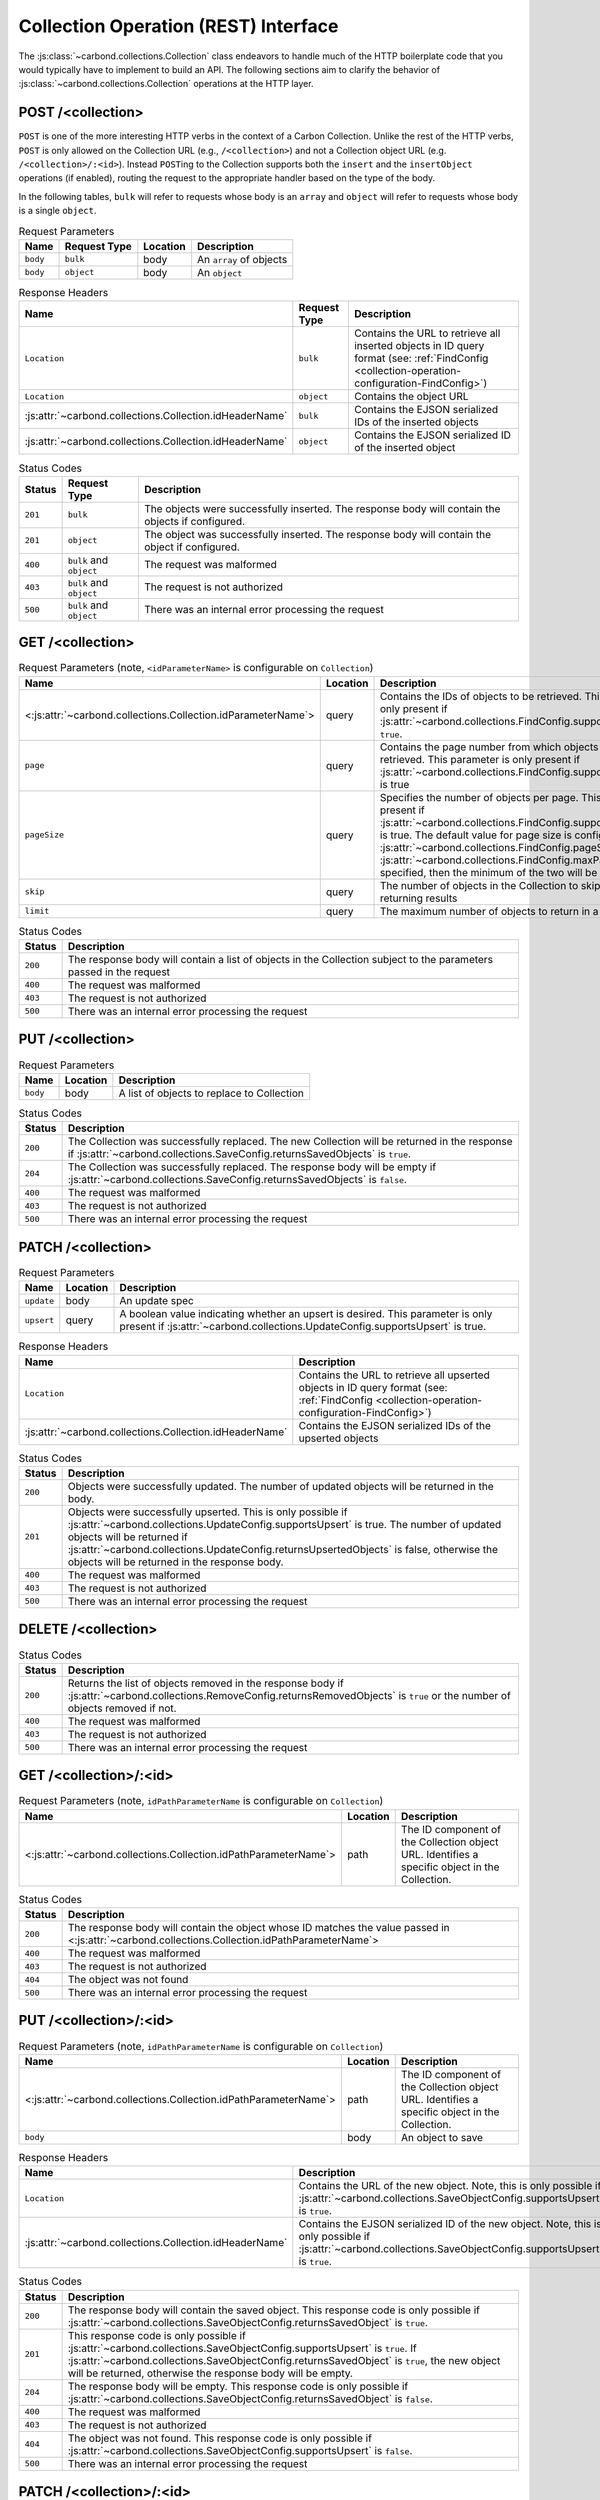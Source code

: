 =====================================
Collection Operation (REST) Interface
=====================================

The :js:class:`~carbond.collections.Collection` class endeavors to handle much
of the HTTP boilerplate code that you would typically have to implement to build
an API. The following sections aim to clarify the behavior of
:js:class:`~carbond.collections.Collection` operations at the HTTP layer.

POST /<collection>
------------------

``POST`` is one of the more interesting HTTP verbs in the context of a Carbon
Collection. Unlike the rest of the HTTP verbs, ``POST`` is only allowed on the
Collection URL (e.g., ``/<collection>``) and not a Collection object URL (e.g.
``/<collection>/:<id>``). Instead ``POST``\ ing to the Collection supports both
the ``insert`` and the ``insertObject`` operations (if enabled), routing the
request to the appropriate handler based on the type of the body.

In the following tables, ``bulk`` will refer to requests whose body is an
``array`` and ``object`` will refer to requests whose body is a single
``object``.

.. list-table:: Request Parameters
    :header-rows: 1
    :class: collection-rest-table

    * - Name
      - Request Type
      - Location
      - Description
    * - ``body``
      - ``bulk``
      - body
      - An ``array`` of objects
    * - ``body``
      - ``object``
      - body
      - An ``object``

.. list-table:: Response Headers
    :header-rows: 1
    :class: collection-rest-table

    * - Name
      - Request Type
      - Description
    * - ``Location``
      - ``bulk``
      - Contains the URL to retrieve all inserted objects in ID query format
        (see: :ref:`FindConfig <collection-operation-configuration-FindConfig>`)
    * - ``Location``
      - ``object``
      - Contains the object URL
    * - :js:attr:`~carbond.collections.Collection.idHeaderName`
      - ``bulk``
      - Contains the EJSON serialized IDs of the inserted objects
    * - :js:attr:`~carbond.collections.Collection.idHeaderName`
      - ``object``
      - Contains the EJSON serialized ID of the inserted object

.. list-table:: Status Codes
    :header-rows: 1
    :class: collection-rest-table

    * - Status
      - Request Type
      - Description
    * - ``201``
      - ``bulk``
      - The objects were successfully inserted. The response body will contain
        the objects if configured.
    * - ``201``
      - ``object``
      - The object was successfully inserted. The response body will contain the
        object if configured.
    * - ``400``
      - ``bulk`` and ``object``
      - The request was malformed
    * - ``403``
      - ``bulk`` and ``object``
      - The request is not authorized
    * - ``500``
      - ``bulk`` and ``object``
      - There was an internal error processing the request

GET /<collection>
-----------------

.. list-table:: Request Parameters (note, ``<idParameterName>`` is configurable on ``Collection``)
    :header-rows: 1
    :class: collection-rest-table

    * - Name
      - Location
      - Description
    * - <:js:attr:`~carbond.collections.Collection.idParameterName`>
      - query
      - Contains the IDs of objects to be retrieved. This parameter is only
        present if :js:attr:`~carbond.collections.FindConfig.supportsIdQuery` is
        ``true``.
    * - ``page``
      - query
      - Contains the page number from which objects are to be retrieved. This
        parameter is only present if
        :js:attr:`~carbond.collections.FindConfig.supportsPagination` is true
    * - ``pageSize``
      - query
      - Specifies the number of objects per page. This is only present if
        :js:attr:`~carbond.collections.FindConfig.supportsPagination` is true.
        The default value for page size is configured using
        :js:attr:`~carbond.collections.FindConfig.pageSize`
        (note, if :js:attr:`~carbond.collections.FindConfig.maxPageSize` is
        specified, then the minimum of the two will be used)
    * - ``skip``
      - query
      - The number of objects in the Collection to skip before returning results
    * - ``limit``
      - query
      - The maximum number of objects to return in a result

.. list-table:: Status Codes
    :header-rows: 1
    :class: collection-rest-table

    * - Status
      - Description
    * - ``200``
      - The response body will contain a list of objects in the Collection
        subject to the parameters passed in the request
    * - ``400``
      - The request was malformed
    * - ``403``
      - The request is not authorized
    * - ``500``
      - There was an internal error processing the request

PUT /<collection>
-----------------

.. list-table:: Request Parameters
    :header-rows: 1
    :class: collection-rest-table

    * - Name
      - Location
      - Description
    * - ``body``
      - body
      - A list of objects to replace to Collection

.. list-table:: Status Codes
    :header-rows: 1
    :class: collection-rest-table

    * - Status
      - Description
    * - ``200``
      - The Collection was successfully replaced. The new Collection will be
        returned in the response if
        :js:attr:`~carbond.collections.SaveConfig.returnsSavedObjects` is
        ``true``.
    * - ``204``
      - The Collection was successfully replaced. The response body will be
        empty if
        :js:attr:`~carbond.collections.SaveConfig.returnsSavedObjects` is
        ``false``.
    * - ``400``
      - The request was malformed
    * - ``403``
      - The request is not authorized
    * - ``500``
      - There was an internal error processing the request


PATCH /<collection>
-------------------

.. list-table:: Request Parameters
    :header-rows: 1
    :class: collection-rest-table

    * - Name
      - Location
      - Description
    * - ``update``
      - body
      - An update spec
    * - ``upsert``
      - query
      - A boolean value indicating whether an upsert is desired. This parameter
        is only present if
        :js:attr:`~carbond.collections.UpdateConfig.supportsUpsert` is true.

.. list-table:: Response Headers
    :header-rows: 1
    :class: collection-rest-table

    * - Name
      - Description
    * - ``Location``
      - Contains the URL to retrieve all upserted objects in ID query format
        (see: :ref:`FindConfig <collection-operation-configuration-FindConfig>`)
    * - :js:attr:`~carbond.collections.Collection.idHeaderName`
      - Contains the EJSON serialized IDs of the upserted objects

.. list-table:: Status Codes
    :header-rows: 1
    :class: collection-rest-table

    * - Status
      - Description
    * - ``200``
      - Objects were successfully updated. The number of updated objects will be
        returned in the body.
    * - ``201``
      - Objects were successfully upserted. This is only possible if
        :js:attr:`~carbond.collections.UpdateConfig.supportsUpsert` is true. The
        number of updated objects will be returned if
        :js:attr:`~carbond.collections.UpdateConfig.returnsUpsertedObjects` is
        false, otherwise the objects will be returned in the response body.
    * - ``400``
      - The request was malformed
    * - ``403``
      - The request is not authorized
    * - ``500``
      - There was an internal error processing the request

DELETE /<collection>
--------------------

.. list-table:: Status Codes
    :header-rows: 1
    :class: collection-rest-table

    * - Status
      - Description
    * - ``200``
      - Returns the list of objects removed in the response body if
        :js:attr:`~carbond.collections.RemoveConfig.returnsRemovedObjects` is
        ``true`` or the number of objects removed if not.
    * - ``400``
      - The request was malformed
    * - ``403``
      - The request is not authorized
    * - ``500``
      - There was an internal error processing the request

GET /<collection>/:<id>
-----------------------

.. list-table:: Request Parameters (note, ``idPathParameterName`` is configurable on ``Collection``)
    :header-rows: 1
    :class: collection-rest-table

    * - Name
      - Location
      - Description
    * - <:js:attr:`~carbond.collections.Collection.idPathParameterName`>
      - path
      - The ID component of the Collection object URL. Identifies a specific
        object in the Collection.

.. list-table:: Status Codes
    :header-rows: 1
    :class: collection-rest-table

    * - Status
      - Description
    * - ``200``
      - The response body will contain the object whose ID matches the value
        passed in <:js:attr:`~carbond.collections.Collection.idPathParameterName`>
    * - ``400``
      - The request was malformed
    * - ``403``
      - The request is not authorized
    * - ``404``
      - The object was not found
    * - ``500``
      - There was an internal error processing the request

PUT /<collection>/:<id>
-----------------------

.. list-table:: Request Parameters (note, ``idPathParameterName`` is configurable on ``Collection``)
    :header-rows: 1
    :class: collection-rest-table

    * - Name
      - Location
      - Description
    * - <:js:attr:`~carbond.collections.Collection.idPathParameterName`>
      - path
      - The ID component of the Collection object URL. Identifies a specific
        object in the Collection.
    * - ``body``
      - body
      - An object to save

.. list-table:: Response Headers
    :header-rows: 1
    :class: collection-rest-table

    * - Name
      - Description
    * - ``Location``
      - Contains the URL of the new object. Note, this is only possible if
        :js:attr:`~carbond.collections.SaveObjectConfig.supportsUpsert` is ``true``.
    * - :js:attr:`~carbond.collections.Collection.idHeaderName`
      - Contains the EJSON serialized ID of the new object. Note, this is only
        possible if
        :js:attr:`~carbond.collections.SaveObjectConfig.supportsUpsert` is ``true``.

.. list-table:: Status Codes
    :header-rows: 1
    :class: collection-rest-table

    * - Status
      - Description
    * - ``200``
      - The response body will contain the saved object. This response code is
        only possible if
        :js:attr:`~carbond.collections.SaveObjectConfig.returnsSavedObject` is
        ``true``.
    * - ``201``
      - This response code is only possible if
        :js:attr:`~carbond.collections.SaveObjectConfig.supportsUpsert` is
        ``true``. If
        :js:attr:`~carbond.collections.SaveObjectConfig.returnsSavedObject` is
        ``true``, the new object will be returned, otherwise the response body
        will be empty.
    * - ``204``
      - The response body will be empty. This response code is
        only possible if
        :js:attr:`~carbond.collections.SaveObjectConfig.returnsSavedObject` is
        ``false``.
    * - ``400``
      - The request was malformed
    * - ``403``
      - The request is not authorized
    * - ``404``
      - The object was not found. This response code is only possible if
        :js:attr:`~carbond.collections.SaveObjectConfig.supportsUpsert` is
        ``false``.
    * - ``500``
      - There was an internal error processing the request

PATCH /<collection>/:<id>
-------------------------

.. list-table:: Request Parameters (note, ``idPathParameterName`` is configurable on ``Collection``)
    :header-rows: 1
    :class: collection-rest-table

    * - Name
      - Location
      - Description
    * - <:js:attr:`~carbond.collections.Collection.idPathParameterName`>
      - path
      - The ID component of the Collection object URL. Identifies a specific
        object in the Collection.
    * - ``update``
      - body
      - An update spec
    * - ``upsert``
      - query
      - A boolean value indicating whether an upsert is desired. This parameter
        is only present if
        :js:attr:`~carbond.collections.UpdateObjectConfig.supportsUpsert` is true.

.. list-table:: Response Headers
    :header-rows: 1
    :class: collection-rest-table

    * - Name
      - Description
    * - ``Location``
      - Contains the URL of the upserted object
    * - :js:attr:`~carbond.collections.Collection.idHeaderName`
      - Contains the EJSON serialized ID of the upserted object

.. list-table:: Status Codes
    :header-rows: 1
    :class: collection-rest-table

    * - Status
      - Description
    * - ``200``
      - The object was successfully updated. The number of updated objects (1) will be
        returned in the body.
    * - ``201``
      - The object was successfully upserted. This is only possible if
        :js:attr:`~carbond.collections.UpdateObjectConfig.supportsUpsert` is true. The
        number of updated objects (1) will be returned if
        :js:attr:`~carbond.collections.UpdateObjectConfig.returnsUpsertedObject` is
        false, otherwise the object will be returned in the response body.
    * - ``400``
      - The request was malformed
    * - ``403``
      - The request is not authorized
    * - ``404``
      - The object was not found. This response code is only possible if
        :js:attr:`~carbond.collections.UpdateObjectConfig.supportsUpsert` is
        ``false``.
    * - ``500``
      - There was an internal error processing the request

DELETE /<collection>/:<id>
--------------------------

.. list-table:: Request Parameters (note, ``idPathParameterName`` is configurable on ``Collection``)
    :header-rows: 1
    :class: collection-rest-table

    * - Name
      - Location
      - Description
    * - <:js:attr:`~carbond.collections.Collection.idPathParameterName`>
      - path
      - The ID component of the Collection object URL. Identifies a specific
        object in the Collection.

.. list-table:: Status Codes
    :header-rows: 1
    :class: collection-rest-table

    * - Status
      - Description
    * - ``200``
      - The object was successfully removed. If
        :js:attr:`~carbond.collections.RemoveObjectConfig.returnsRemovedObject`
        is true, the body will contain the object, otherwise the number of
        removed objects (1) will be returned.
    * - ``400``
      - The request was malformed
    * - ``403``
      - The request is not authorized
    * - ``404``
      - The object was not found
    * - ``500``
      - There was an internal error processing the request
